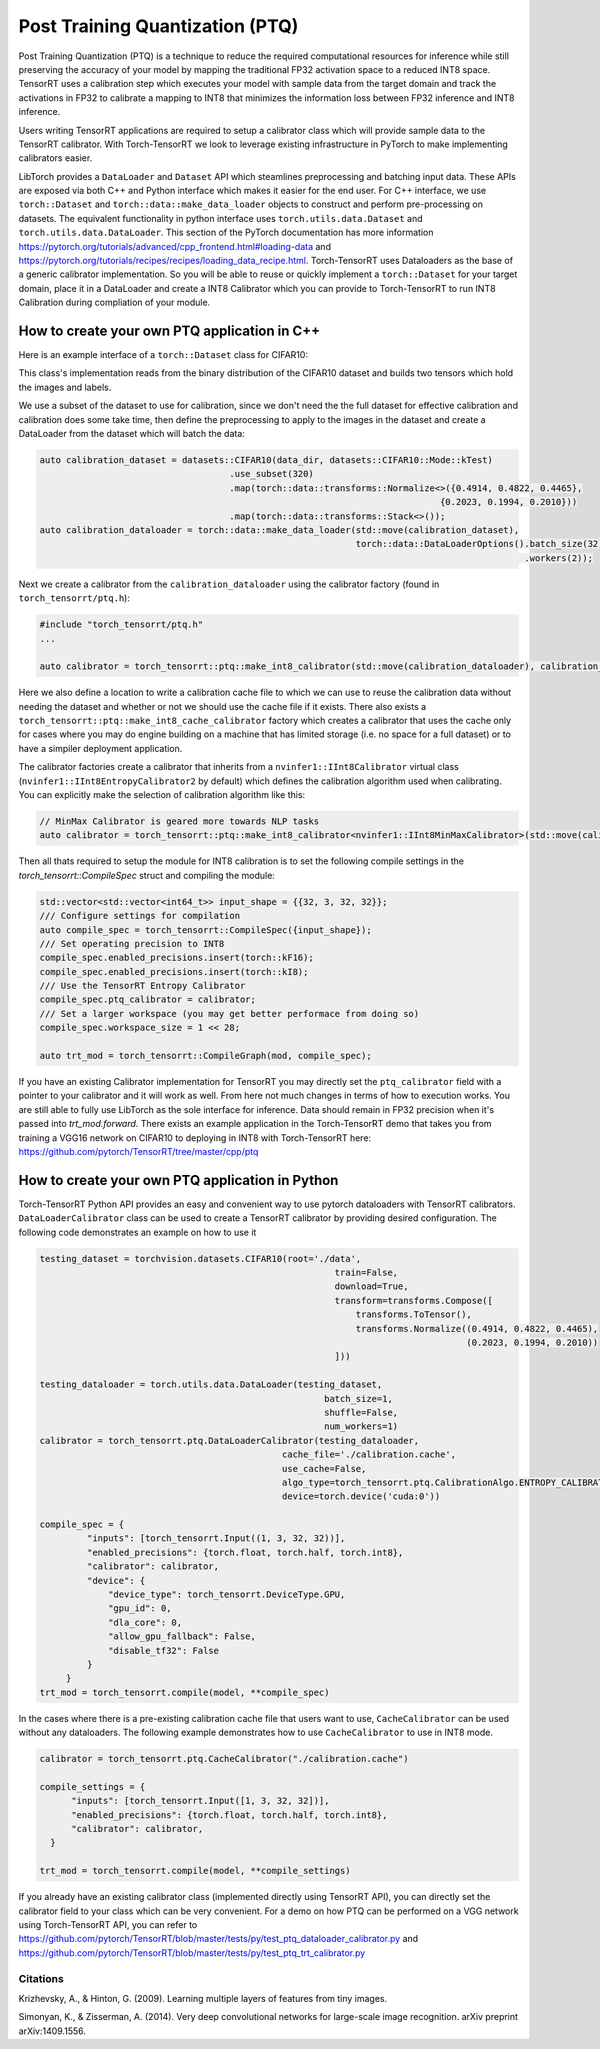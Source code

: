 .. _ptq:

Post Training Quantization (PTQ)
=================================

Post Training Quantization (PTQ) is a technique to reduce the required computational resources for inference
while still preserving the accuracy of your model by mapping the traditional FP32 activation space to a reduced
INT8 space. TensorRT uses a calibration step which executes your model with sample data from the target domain
and track the activations in FP32 to calibrate a mapping to INT8 that minimizes the information loss between
FP32 inference and INT8 inference.

Users writing TensorRT applications are required to setup a calibrator class which will provide sample data to
the TensorRT calibrator. With Torch-TensorRT we look to leverage existing infrastructure in PyTorch to make implementing
calibrators easier.

LibTorch provides a ``DataLoader`` and ``Dataset`` API which steamlines preprocessing and batching input data.
These APIs are exposed via both C++ and Python interface which makes it easier for the end user.
For C++ interface, we use ``torch::Dataset`` and ``torch::data::make_data_loader`` objects to construct and perform pre-processing on datasets.
The equivalent functionality in python interface uses ``torch.utils.data.Dataset`` and ``torch.utils.data.DataLoader``.
This section of the PyTorch documentation has more information https://pytorch.org/tutorials/advanced/cpp_frontend.html#loading-data and https://pytorch.org/tutorials/recipes/recipes/loading_data_recipe.html.
Torch-TensorRT uses Dataloaders as the base of a generic calibrator implementation. So you will be able to reuse or quickly
implement a ``torch::Dataset`` for your target domain, place it in a DataLoader and create a INT8 Calibrator
which you can provide to Torch-TensorRT to run INT8 Calibration during compliation of your module.

.. _writing_ptq_cpp:

How to create your own PTQ application in C++
-----------------------------------------------

Here is an example interface of a ``torch::Dataset`` class for CIFAR10:

.. code-block:: c++
    :linenos:

    //cpp/ptq/datasets/cifar10.h
    #pragma once

    #include "torch/data/datasets/base.h"
    #include "torch/data/example.h"
    #include "torch/types.h"

    #include <cstddef>
    #include <string>

    namespace datasets {
    // The CIFAR10 Dataset
    class CIFAR10 : public torch::data::datasets::Dataset<CIFAR10> {
    public:
        // The mode in which the dataset is loaded
        enum class Mode { kTrain, kTest };

        // Loads CIFAR10 from un-tarred file
        // Dataset can be found https://www.cs.toronto.edu/~kriz/cifar-10-binary.tar.gz
        // Root path should be the directory that contains the content of tarball
        explicit CIFAR10(const std::string& root, Mode mode = Mode::kTrain);

        // Returns the pair at index in the dataset
        torch::data::Example<> get(size_t index) override;

        // The size of the dataset
        c10::optional<size_t> size() const override;

        // The mode the dataset is in
        bool is_train() const noexcept;

        // Returns all images stacked into a single tensor
        const torch::Tensor& images() const;

        // Returns all targets stacked into a single tensor
        const torch::Tensor& targets() const;

        // Trims the dataset to the first n pairs
        CIFAR10&& use_subset(int64_t new_size);


    private:
        Mode mode_;
        torch::Tensor images_, targets_;
    };
    } // namespace datasets


This class's implementation reads from the binary distribution of the CIFAR10 dataset and builds two tensors which hold the images and labels.

We use a subset of the dataset to use for calibration, since we don't need the the full dataset for effective calibration and calibration does
some take time, then define the preprocessing to apply to the images in the dataset and create a DataLoader from the dataset which will batch the data:

.. code-block:: c++

    auto calibration_dataset = datasets::CIFAR10(data_dir, datasets::CIFAR10::Mode::kTest)
                                        .use_subset(320)
                                        .map(torch::data::transforms::Normalize<>({0.4914, 0.4822, 0.4465},
                                                                                {0.2023, 0.1994, 0.2010}))
                                        .map(torch::data::transforms::Stack<>());
    auto calibration_dataloader = torch::data::make_data_loader(std::move(calibration_dataset),
                                                                torch::data::DataLoaderOptions().batch_size(32)
                                                                                                .workers(2));


Next we create a calibrator from the ``calibration_dataloader`` using the calibrator factory (found in ``torch_tensorrt/ptq.h``):

.. code-block:: c++

    #include "torch_tensorrt/ptq.h"
    ...

    auto calibrator = torch_tensorrt::ptq::make_int8_calibrator(std::move(calibration_dataloader), calibration_cache_file, true);

Here we also define a location to write a calibration cache file to which we can use to reuse the calibration data without needing the dataset and whether or not
we should use the cache file if it exists. There also exists a ``torch_tensorrt::ptq::make_int8_cache_calibrator`` factory which creates a calibrator that uses the cache
only for cases where you may do engine building on a machine that has limited storage (i.e. no space for a full dataset) or to have a simpiler deployment application.

The calibrator factories create a calibrator that inherits from a ``nvinfer1::IInt8Calibrator`` virtual class (``nvinfer1::IInt8EntropyCalibrator2`` by default) which
defines the calibration algorithm used when calibrating. You can explicitly make the selection of calibration algorithm like this:

.. code-block:: c++

    // MinMax Calibrator is geared more towards NLP tasks
    auto calibrator = torch_tensorrt::ptq::make_int8_calibrator<nvinfer1::IInt8MinMaxCalibrator>(std::move(calibration_dataloader), calibration_cache_file, true);

Then all thats required to setup the module for INT8 calibration is to set the following compile settings in the `torch_tensorrt::CompileSpec` struct and compiling the module:

.. code-block:: c++

    std::vector<std::vector<int64_t>> input_shape = {{32, 3, 32, 32}};
    /// Configure settings for compilation
    auto compile_spec = torch_tensorrt::CompileSpec({input_shape});
    /// Set operating precision to INT8
    compile_spec.enabled_precisions.insert(torch::kF16);
    compile_spec.enabled_precisions.insert(torch::kI8);
    /// Use the TensorRT Entropy Calibrator
    compile_spec.ptq_calibrator = calibrator;
    /// Set a larger workspace (you may get better performace from doing so)
    compile_spec.workspace_size = 1 << 28;

    auto trt_mod = torch_tensorrt::CompileGraph(mod, compile_spec);

If you have an existing Calibrator implementation for TensorRT you may directly set the ``ptq_calibrator`` field with a pointer to your calibrator and it will work as well.
From here not much changes in terms of how to execution works. You are still able to fully use LibTorch as the sole interface for inference. Data should remain
in FP32 precision when it's passed into `trt_mod.forward`. There exists an example application in the Torch-TensorRT demo that takes you from training a VGG16 network on
CIFAR10 to deploying in INT8 with Torch-TensorRT here: https://github.com/pytorch/TensorRT/tree/master/cpp/ptq

.. _writing_ptq_python:

How to create your own PTQ application in Python
--------------------------------------------------

Torch-TensorRT Python API provides an easy and convenient way to use pytorch dataloaders with TensorRT calibrators. ``DataLoaderCalibrator`` class can be used to create
a TensorRT calibrator by providing desired configuration. The following code demonstrates an example on how to use it

.. code-block:: python

    testing_dataset = torchvision.datasets.CIFAR10(root='./data',
                                                            train=False,
                                                            download=True,
                                                            transform=transforms.Compose([
                                                                transforms.ToTensor(),
                                                                transforms.Normalize((0.4914, 0.4822, 0.4465),
                                                                                     (0.2023, 0.1994, 0.2010))
                                                            ]))

    testing_dataloader = torch.utils.data.DataLoader(testing_dataset,
                                                          batch_size=1,
                                                          shuffle=False,
                                                          num_workers=1)
    calibrator = torch_tensorrt.ptq.DataLoaderCalibrator(testing_dataloader,
                                                  cache_file='./calibration.cache',
                                                  use_cache=False,
                                                  algo_type=torch_tensorrt.ptq.CalibrationAlgo.ENTROPY_CALIBRATION_2,
                                                  device=torch.device('cuda:0'))

    compile_spec = {
             "inputs": [torch_tensorrt.Input((1, 3, 32, 32))],
             "enabled_precisions": {torch.float, torch.half, torch.int8},
             "calibrator": calibrator,
             "device": {
                 "device_type": torch_tensorrt.DeviceType.GPU,
                 "gpu_id": 0,
                 "dla_core": 0,
                 "allow_gpu_fallback": False,
                 "disable_tf32": False
             }
         }
    trt_mod = torch_tensorrt.compile(model, **compile_spec)

In the cases where there is a pre-existing calibration cache file that users want to use, ``CacheCalibrator`` can be used without any dataloaders. The following example demonstrates how
to use ``CacheCalibrator`` to use in INT8 mode.

.. code-block:: python

  calibrator = torch_tensorrt.ptq.CacheCalibrator("./calibration.cache")

  compile_settings = {
        "inputs": [torch_tensorrt.Input([1, 3, 32, 32])],
        "enabled_precisions": {torch.float, torch.half, torch.int8},
        "calibrator": calibrator,
    }

  trt_mod = torch_tensorrt.compile(model, **compile_settings)

If you already have an existing calibrator class (implemented directly using TensorRT API), you can directly set the calibrator field to your class which can be very convenient.
For a demo on how PTQ can be performed on a VGG network using Torch-TensorRT API, you can refer to https://github.com/pytorch/TensorRT/blob/master/tests/py/test_ptq_dataloader_calibrator.py
and https://github.com/pytorch/TensorRT/blob/master/tests/py/test_ptq_trt_calibrator.py

Citations
^^^^^^^^^^^

Krizhevsky, A., & Hinton, G. (2009). Learning multiple layers of features from tiny images.

Simonyan, K., & Zisserman, A. (2014). Very deep convolutional networks for large-scale image recognition. arXiv preprint arXiv:1409.1556.
